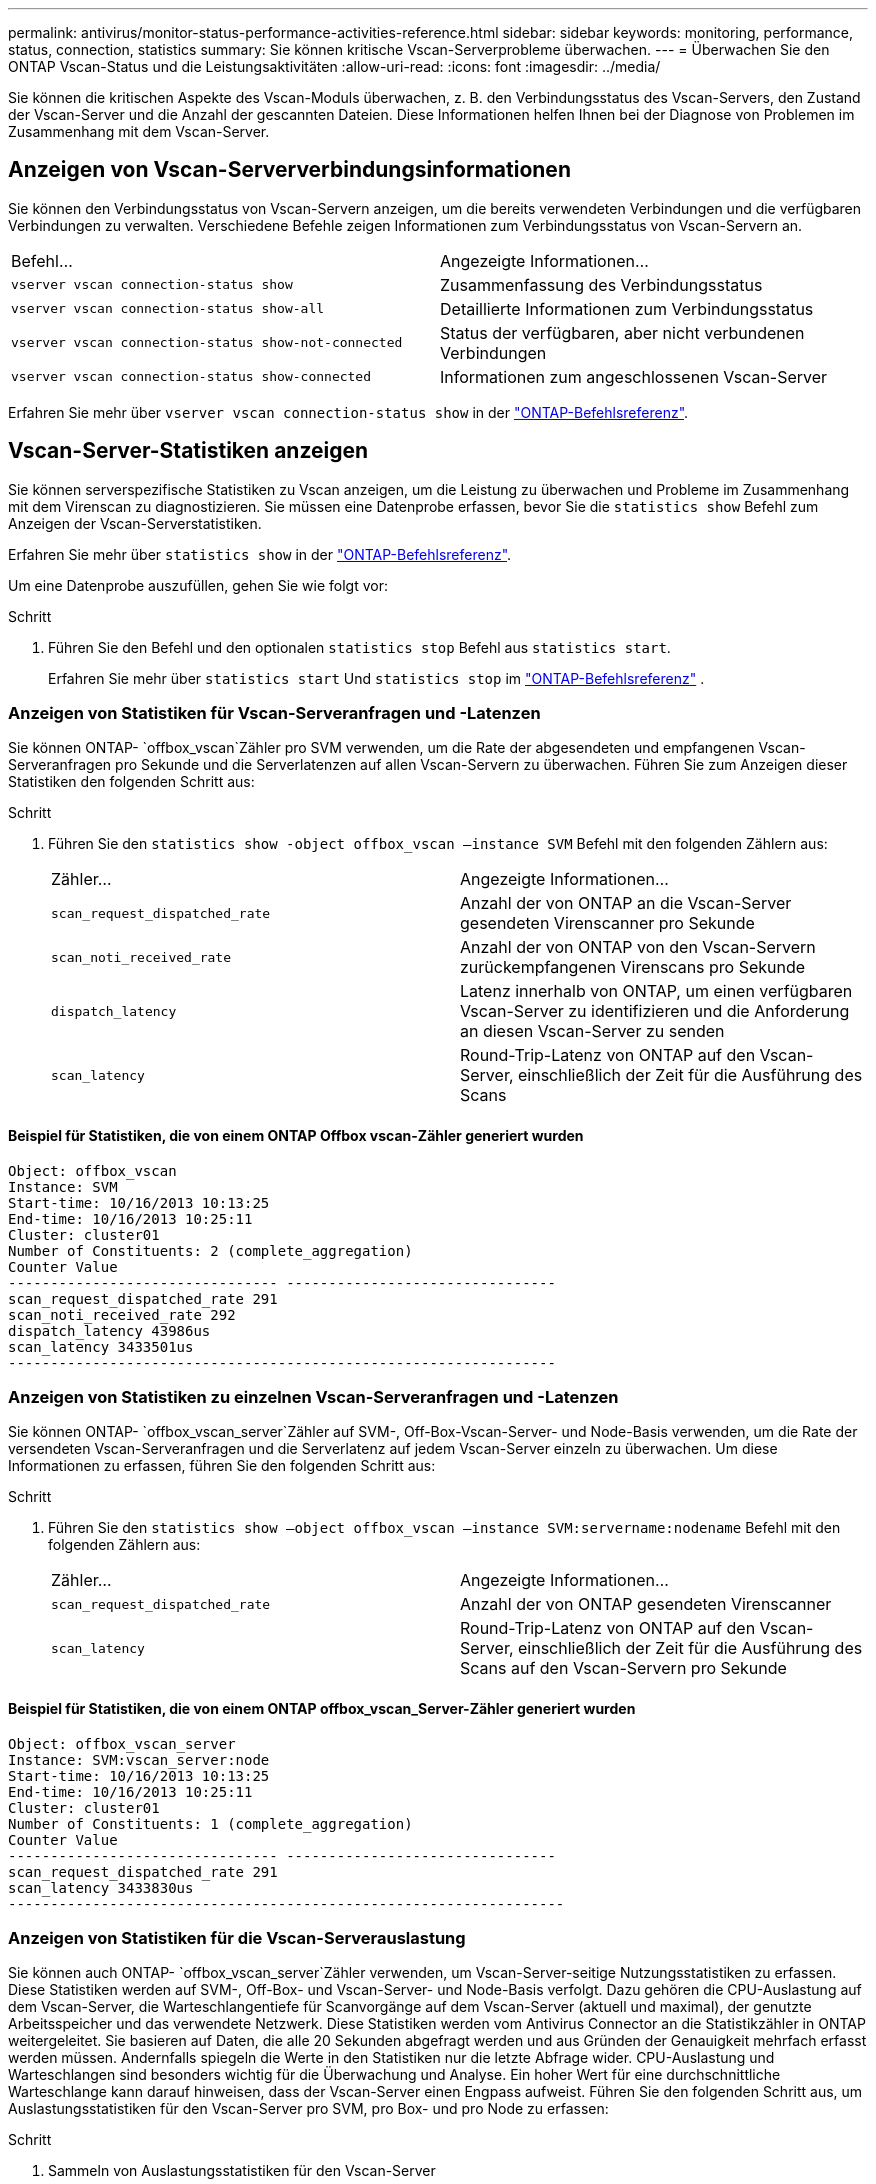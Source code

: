 ---
permalink: antivirus/monitor-status-performance-activities-reference.html 
sidebar: sidebar 
keywords: monitoring, performance, status, connection, statistics 
summary: Sie können kritische Vscan-Serverprobleme überwachen. 
---
= Überwachen Sie den ONTAP Vscan-Status und die Leistungsaktivitäten
:allow-uri-read: 
:icons: font
:imagesdir: ../media/


[role="lead"]
Sie können die kritischen Aspekte des Vscan-Moduls überwachen, z. B. den Verbindungsstatus des Vscan-Servers, den Zustand der Vscan-Server und die Anzahl der gescannten Dateien. Diese Informationen helfen Ihnen bei der Diagnose von Problemen im Zusammenhang mit dem Vscan-Server.



== Anzeigen von Vscan-Serververbindungsinformationen

Sie können den Verbindungsstatus von Vscan-Servern anzeigen, um die bereits verwendeten Verbindungen und die verfügbaren Verbindungen zu verwalten. Verschiedene Befehle zeigen Informationen zum Verbindungsstatus von Vscan-Servern an.

|===


| Befehl... | Angezeigte Informationen... 


 a| 
`vserver vscan connection-status show`
 a| 
Zusammenfassung des Verbindungsstatus



 a| 
`vserver vscan connection-status show-all`
 a| 
Detaillierte Informationen zum Verbindungsstatus



 a| 
`vserver vscan connection-status show-not-connected`
 a| 
Status der verfügbaren, aber nicht verbundenen Verbindungen



 a| 
`vserver vscan connection-status show-connected`
 a| 
Informationen zum angeschlossenen Vscan-Server

|===
Erfahren Sie mehr über `vserver vscan connection-status show` in der link:https://docs.netapp.com/us-en/ontap-cli/vserver-vscan-connection-status-show.html["ONTAP-Befehlsreferenz"^].



== Vscan-Server-Statistiken anzeigen

Sie können serverspezifische Statistiken zu Vscan anzeigen, um die Leistung zu überwachen und Probleme im Zusammenhang mit dem Virenscan zu diagnostizieren. Sie müssen eine Datenprobe erfassen, bevor Sie die  `statistics show` Befehl zum Anzeigen der Vscan-Serverstatistiken.

Erfahren Sie mehr über `statistics show` in der link:https://docs.netapp.com/us-en/ontap-cli/statistics-show.html["ONTAP-Befehlsreferenz"^].

Um eine Datenprobe auszufüllen, gehen Sie wie folgt vor:

.Schritt
. Führen Sie den Befehl und den optionalen `statistics stop` Befehl aus `statistics start`.
+
Erfahren Sie mehr über  `statistics start` Und  `statistics stop` im link:https://docs.netapp.com/us-en/ontap-cli/search.html?q=statistics["ONTAP-Befehlsreferenz"^] .





=== Anzeigen von Statistiken für Vscan-Serveranfragen und -Latenzen

Sie können ONTAP- `offbox_vscan`Zähler pro SVM verwenden, um die Rate der abgesendeten und empfangenen Vscan-Serveranfragen pro Sekunde und die Serverlatenzen auf allen Vscan-Servern zu überwachen. Führen Sie zum Anzeigen dieser Statistiken den folgenden Schritt aus:

.Schritt
. Führen Sie den `statistics show -object offbox_vscan –instance SVM` Befehl mit den folgenden Zählern aus:
+
|===


| Zähler... | Angezeigte Informationen... 


 a| 
`scan_request_dispatched_rate`
 a| 
Anzahl der von ONTAP an die Vscan-Server gesendeten Virenscanner pro Sekunde



 a| 
`scan_noti_received_rate`
 a| 
Anzahl der von ONTAP von den Vscan-Servern zurückempfangenen Virenscans pro Sekunde



 a| 
`dispatch_latency`
 a| 
Latenz innerhalb von ONTAP, um einen verfügbaren Vscan-Server zu identifizieren und die Anforderung an diesen Vscan-Server zu senden



 a| 
`scan_latency`
 a| 
Round-Trip-Latenz von ONTAP auf den Vscan-Server, einschließlich der Zeit für die Ausführung des Scans

|===




==== Beispiel für Statistiken, die von einem ONTAP Offbox vscan-Zähler generiert wurden

[listing]
----
Object: offbox_vscan
Instance: SVM
Start-time: 10/16/2013 10:13:25
End-time: 10/16/2013 10:25:11
Cluster: cluster01
Number of Constituents: 2 (complete_aggregation)
Counter Value
-------------------------------- --------------------------------
scan_request_dispatched_rate 291
scan_noti_received_rate 292
dispatch_latency 43986us
scan_latency 3433501us
-----------------------------------------------------------------
----


=== Anzeigen von Statistiken zu einzelnen Vscan-Serveranfragen und -Latenzen

Sie können ONTAP- `offbox_vscan_server`Zähler auf SVM-, Off-Box-Vscan-Server- und Node-Basis verwenden, um die Rate der versendeten Vscan-Serveranfragen und die Serverlatenz auf jedem Vscan-Server einzeln zu überwachen. Um diese Informationen zu erfassen, führen Sie den folgenden Schritt aus:

.Schritt
. Führen Sie den `statistics show –object offbox_vscan –instance
SVM:servername:nodename` Befehl mit den folgenden Zählern aus:
+
|===


| Zähler... | Angezeigte Informationen... 


 a| 
`scan_request_dispatched_rate`
 a| 
Anzahl der von ONTAP gesendeten Virenscanner



 a| 
`scan_latency`
 a| 
Round-Trip-Latenz von ONTAP auf den Vscan-Server, einschließlich der Zeit für die Ausführung des Scans auf den Vscan-Servern pro Sekunde

|===




==== Beispiel für Statistiken, die von einem ONTAP offbox_vscan_Server-Zähler generiert wurden

[listing]
----
Object: offbox_vscan_server
Instance: SVM:vscan_server:node
Start-time: 10/16/2013 10:13:25
End-time: 10/16/2013 10:25:11
Cluster: cluster01
Number of Constituents: 1 (complete_aggregation)
Counter Value
-------------------------------- --------------------------------
scan_request_dispatched_rate 291
scan_latency 3433830us
------------------------------------------------------------------
----


=== Anzeigen von Statistiken für die Vscan-Serverauslastung

Sie können auch ONTAP- `offbox_vscan_server`Zähler verwenden, um Vscan-Server-seitige Nutzungsstatistiken zu erfassen. Diese Statistiken werden auf SVM-, Off-Box- und Vscan-Server- und Node-Basis verfolgt. Dazu gehören die CPU-Auslastung auf dem Vscan-Server, die Warteschlangentiefe für Scanvorgänge auf dem Vscan-Server (aktuell und maximal), der genutzte Arbeitsspeicher und das verwendete Netzwerk. Diese Statistiken werden vom Antivirus Connector an die Statistikzähler in ONTAP weitergeleitet. Sie basieren auf Daten, die alle 20 Sekunden abgefragt werden und aus Gründen der Genauigkeit mehrfach erfasst werden müssen. Andernfalls spiegeln die Werte in den Statistiken nur die letzte Abfrage wider. CPU-Auslastung und Warteschlangen sind besonders wichtig für die Überwachung und Analyse. Ein hoher Wert für eine durchschnittliche Warteschlange kann darauf hinweisen, dass der Vscan-Server einen Engpass aufweist. Führen Sie den folgenden Schritt aus, um Auslastungsstatistiken für den Vscan-Server pro SVM, pro Box- und pro Node zu erfassen:

.Schritt
. Sammeln von Auslastungsstatistiken für den Vscan-Server
+
Führen Sie den `statistics show –object offbox_vscan_server –instance
SVM:servername:nodename` Befehl mit den folgenden `offbox_vscan_server` Zählern aus:



|===


| Zähler... | Angezeigte Informationen... 


 a| 
`scanner_stats_pct_cpu_used`
 a| 
CPU-Auslastung auf dem Vscan-Server



 a| 
`scanner_stats_pct_input_queue_avg`
 a| 
Durchschnittliche Warteschlange von Scananforderungen auf dem Vscan-Server



 a| 
`scanner_stats_pct_input_queue_hiwatermark`
 a| 
Spitzenwarteschlange von Scananforderungen auf dem Vscan-Server



 a| 
`scanner_stats_pct_mem_used`
 a| 
Auf dem Vscan-Server verwendeter Speicher



 a| 
`scanner_stats_pct_network_used`
 a| 
Auf dem Vscan-Server verwendetes Netzwerk

|===


==== Beispiel für Auslastungsstatistiken für den Vscan-Server

[listing]
----
Object: offbox_vscan_server
Instance: SVM:vscan_server:node
Start-time: 10/16/2013 10:13:25
End-time: 10/16/2013 10:25:11
Cluster: cluster01
Number of Constituents: 1 (complete_aggregation)
Counter Value
-------------------------------- --------------------------------
scanner_stats_pct_cpu_used 51
scanner_stats_pct_dropped_requests 0
scanner_stats_pct_input_queue_avg 91
scanner_stats_pct_input_queue_hiwatermark 100
scanner_stats_pct_mem_used 95
scanner_stats_pct_network_used 4
-----------------------------------------------------------------
----
.Verwandte Informationen
* link:https://docs.netapp.com/us-en/ontap-cli/index.html["ONTAP-Befehlsreferenz"^]

